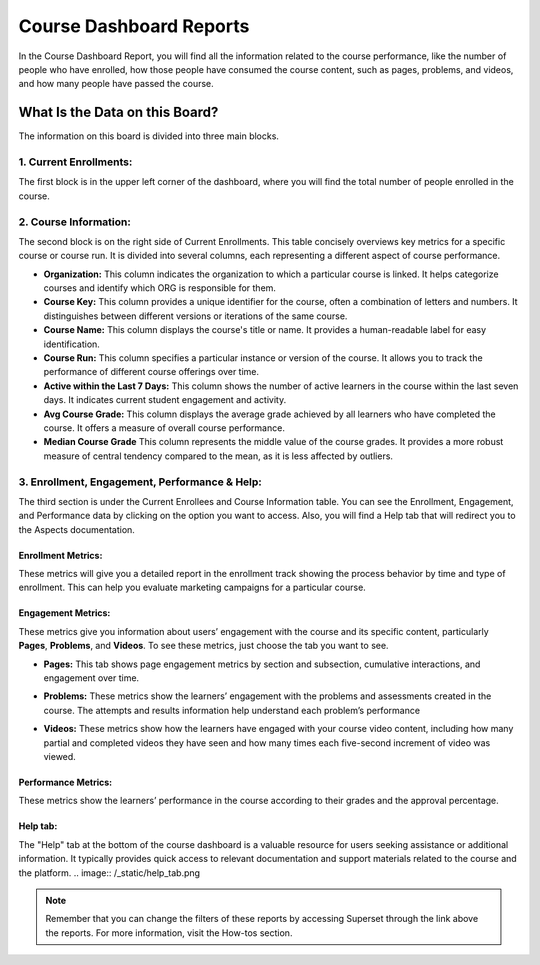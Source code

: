 Course Dashboard Reports
########################

In the Course Dashboard Report, you will find all the information related to the course performance, like the number of people who have enrolled, how those people have consumed the course content, such as pages, problems, and videos, and how many people have passed the course.

.. image:: /_static/course_dashboard_10_2024.png

What Is the Data on this Board?
*******************************

The information on this board is divided into three main blocks.

1. Current Enrollments:
=======================

The first block is in the upper left corner of the dashboard, where you will find the total number of people enrolled in the course.

2. Course Information: 
======================
The second block is on the right side of Current Enrollments. This table concisely overviews key metrics for a specific course or course run. It is divided into several columns, each representing a different aspect of course performance.

- **Organization:** This column indicates the organization to which a particular course is linked. It helps categorize courses and identify which ORG is responsible for them.
- **Course Key:** This column provides a unique identifier for the course, often a combination of letters and numbers. It distinguishes between different versions or iterations of the same course.
- **Course Name:** This column displays the course's title or name. It provides a human-readable label for easy identification.
- **Course Run:** This column specifies a particular instance or version of the course. It allows you to track the performance of different course offerings over time.
- **Active within the Last 7 Days:** This column shows the number of active learners in the course within the last seven days. It indicates current student engagement and activity.
- **Avg Course Grade:** This column displays the average grade achieved by all learners who have completed the course. It offers a measure of overall course performance.
- **Median Course Grade** This column represents the middle value of the course grades. It provides a more robust measure of central tendency compared to the mean, as it is less affected by outliers.

.. image:: /_static/enrollees_and_course_info.png

3. Enrollment, Engagement, Performance & Help:
==============================================

The third section is under the Current Enrollees and Course Information table. You can see the Enrollment, Engagement, and Performance data by clicking on the option you want to access. Also, you will find a Help tab that will redirect you to the Aspects documentation.

Enrollment Metrics:
-------------------
These metrics will give you a detailed report in the enrollment track showing the process behavior by time and type of enrollment. This can help you evaluate marketing campaigns for a particular course.

.. image:: /_static/enrollment_metrics_new.png

Engagement Metrics:
-------------------
These metrics give you information about users’ engagement with the course and its specific content, particularly **Pages**, **Problems**, and **Videos**. To see these metrics, just choose the tab you want to see. 

- **Pages:** This tab shows page engagement metrics by section and subsection, cumulative interactions, and engagement over time. 
.. image:: /_static/engagement_pages.png
- **Problems:** These metrics show the learners’ engagement with the problems and assessments created in the course. The attempts and results information help understand each problem’s performance
.. image:: /_static/engagement_problems.png
- **Videos:** These metrics show how the learners have engaged with your course video content, including how many partial and completed videos they have seen and how many times each five-second increment of video was viewed.
.. image:: /_static/engagement_videos_2.png
Performance Metrics:
--------------------
These metrics show the learners’ performance in the course according to their grades and the approval percentage.

.. image:: /_static/performance_metrics.png

Help tab:
---------
The "Help" tab at the bottom of the course dashboard is a valuable resource for users seeking assistance or additional information. It typically provides quick access to relevant documentation and support materials related to the course and the platform.
.. image:: /_static/help_tab.png

.. note:: Remember that you can change the filters of these reports by accessing Superset through the link above the reports. For more information, visit the How-tos section.

.. seealso:: If you want to refresh the information displayed in the report, click the More Options button (three vertical dots) in the upper right corner of each metric and select the Force Refresh option. For more information, visit the `How-to's section <https://docs.openedx.org/projects/openedx-aspects/en/latest/course_team/how-tos/update_data.html>`_.